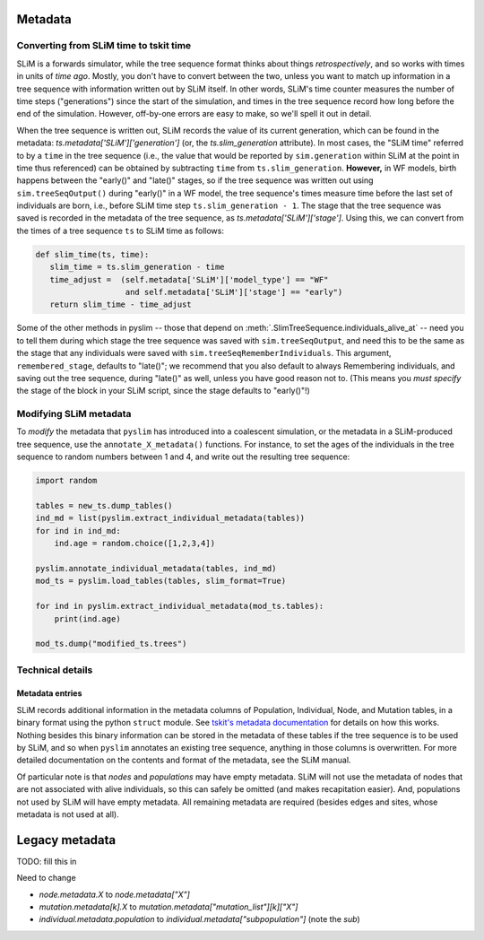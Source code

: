 .. _sec_metadata:

========
Metadata
========

***************************************
Converting from SLiM time to tskit time
***************************************

SLiM is a forwards simulator, while the tree sequence format thinks about things
*retrospectively*, and so works with times in units of *time ago*.
Mostly, you don't have to convert between the two,
unless you want to match up information in a tree sequence
with information written out by SLiM itself.
In other words, SLiM's time counter measures the number of time steps
("generations") since the start of the simulation,
and times in the tree sequence record how long before the end of the simulation.
However, off-by-one errors are easy to make, so we'll spell it out in detail.

When the tree sequence is written out, SLiM records the value of its current generation,
which can be found in the metadata: `ts.metadata['SLiM']['generation']`
(or, the `ts.slim_generation` attribute).
In most cases, the "SLiM time" referred to by a ``time`` in the tree sequence
(i.e., the value that would be reported by ``sim.generation``
within SLiM at the point in time thus referenced)
can be obtained by subtracting ``time`` from ``ts.slim_generation``.
**However,** in WF models, birth happens between the "early()" and "late()" stages,
so if the tree sequence was written out using ``sim.treeSeqOutput()`` during "early()" in a WF model,
the tree sequence's times measure time before the last set of individuals are born,
i.e., before SLiM time step ``ts.slim_generation - 1``.
The stage that the tree sequence was saved is recorded in the metadata of the tree sequence,
as `ts.metadata['SLiM']['stage']`.
Using this, we can convert from the times of a tree sequence ``ts``
to SLiM time as follows:

.. code-block:: python

   def slim_time(ts, time):
      slim_time = ts.slim_generation - time
      time_adjust =  (self.metadata['SLiM']['model_type'] == "WF"
                      and self.metadata['SLiM']['stage'] == "early")
      return slim_time - time_adjust

Some of the other methods in pyslim -- those that depend on :meth:`.SlimTreeSequence.individuals_alive_at`
-- need you to tell them during which stage the tree sequence was saved with ``sim.treeSeqOutput``,
and need this to be the same as the stage that any individuals were saved with ``sim.treeSeqRememberIndividuals``.
This argument, ``remembered_stage``, defaults to "late()";
we recommend that you also default to always Remembering individuals, and saving out the tree sequence,
during "late()" as well, unless you have good reason not to.
(This means you *must specify* the stage of the block in your SLiM script,
since the stage defaults to "early()"!)


***********************
Modifying SLiM metadata
***********************

To *modify* the metadata that ``pyslim`` has introduced into a coalescent simulation,
or the metadata in a SLiM-produced tree sequence, use the ``annotate_X_metadata()`` functions.
For instance, to set the ages of the individuals in the tree sequence to random numbers between 1 and 4,
and write out the resulting tree sequence:

.. code-block:: python

   import random

   tables = new_ts.dump_tables()
   ind_md = list(pyslim.extract_individual_metadata(tables))
   for ind in ind_md:
       ind.age = random.choice([1,2,3,4])

   pyslim.annotate_individual_metadata(tables, ind_md)
   mod_ts = pyslim.load_tables(tables, slim_format=True)

   for ind in pyslim.extract_individual_metadata(mod_ts.tables):
       print(ind.age)

   mod_ts.dump("modified_ts.trees")


*****************
Technical details
*****************


++++++++++++++++
Metadata entries
++++++++++++++++

SLiM records additional information in the metadata columns of Population, Individual, Node, and Mutation tables,
in a binary format using the python ``struct`` module.
See `tskit's metadata documentation <https://tskit.readthedocs.io/en/latest/metadata.html#sec-metadata>`_
for details on how this works.
Nothing besides this binary information can be stored in the metadata of these tables if the tree sequence is to be used by SLiM,
and so when ``pyslim`` annotates an existing tree sequence, anything in those columns is overwritten.
For more detailed documentation on the contents and format of the metadata, see the SLiM manual.

Of particular note is that *nodes* and *populations* may have empty metadata.
SLiM will not use the metadata of nodes that are not associated with alive individuals,
so this can safely be omitted (and makes recapitation easier).
And, populations not used by SLiM will have empty metadata.
All remaining metadata are required (besides edges and sites, whose metadata is not used at all).


.. _sec_legacy_metadata:

===============
Legacy metadata
===============

TODO: fill this in

Need to change

- `node.metadata.X` to `node.metadata["X"]`
- `mutation.metadata[k].X` to `mutation.metadata["mutation_list"][k]["X"]`
- `individual.metadata.population` to `individual.metadata["subpopulation"]` (note the *sub*)
